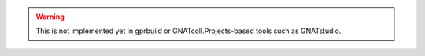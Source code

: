 .. only:: LEGACY_WARNING

.. warning::

   This is not implemented yet in gprbuild or GNATcoll.Projects-based
   tools such as GNATstudio.
